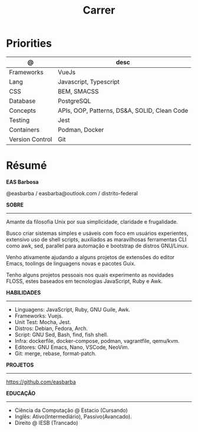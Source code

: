 #+TITLE: Carrer

* Priorities
| @               | desc                                         |
|-----------------+----------------------------------------------|
| Frameworks      | VueJs                                        |
| Lang            | Javascript, Typescript                       |
| CSS             | BEM, SMACSS                                  |
| Database        | PostgreSQL                                   |
| Concepts        | APIs, OOP, Patterns, DS&A, SOLID, Clean Code |
| Testing         | Jest                                         |
| Containers      | Podman, Docker                               |
| Version Control | Git                                          |

* Résumé
#+OPTIONS: toc:nil author:nil date:nil num:nil
*EAS Barbosa*

@easbarba / easbarba@outlook.com / distrito-federal

*SOBRE*
-----

Amante da filosofia Unix por sua simplicidade, claridade e frugalidade.

Busco criar sistemas simples e usáveis com foco em usuários experientes,
extensivo uso de shell scripts, auxiliados as maravilhosas ferramentas CLI como
awk, sed, parallel para automação e bootstrap de distros GNU/Linux.

Venho ativamente ajudando a alguns projetos de extensões do editor Emacs,
toolings de linguagens novas e pacotes Guix.

Tenho alguns projetos pessoais nos quais experimento as novidades
FLOSS, estes baseados em tecnologias JavaScript, Ruby e Awk.

*HABILIDADES*
-----
  - Linguagens: JavaScript, Ruby, GNU Guile, Awk.
  - Frameworks: Vuejs.
  - Unit Test: Mocha, Jest.
  - Distros: Debian, Fedora, Arch.
  - Script: GNU Sed, Bash, find, fish shell.
  - Infra: dockerfile, docker-compose, podman, vagrantfile, qemu/kvm.
  - Editores: GNU Emacs, Nano, VSCode, NeoVim.
  - Git: merge, rebase, format-patch.

*PROJETOS*
-----

https://github.com/easbarba

*EDUCAÇÃO*
-----
  - Ciência da Computação @ Estacio (Cursando)
  - Inglês: Ativo(Intermediário), Passivo(Avancado).
  - Direito @ IESB (Trancado)
